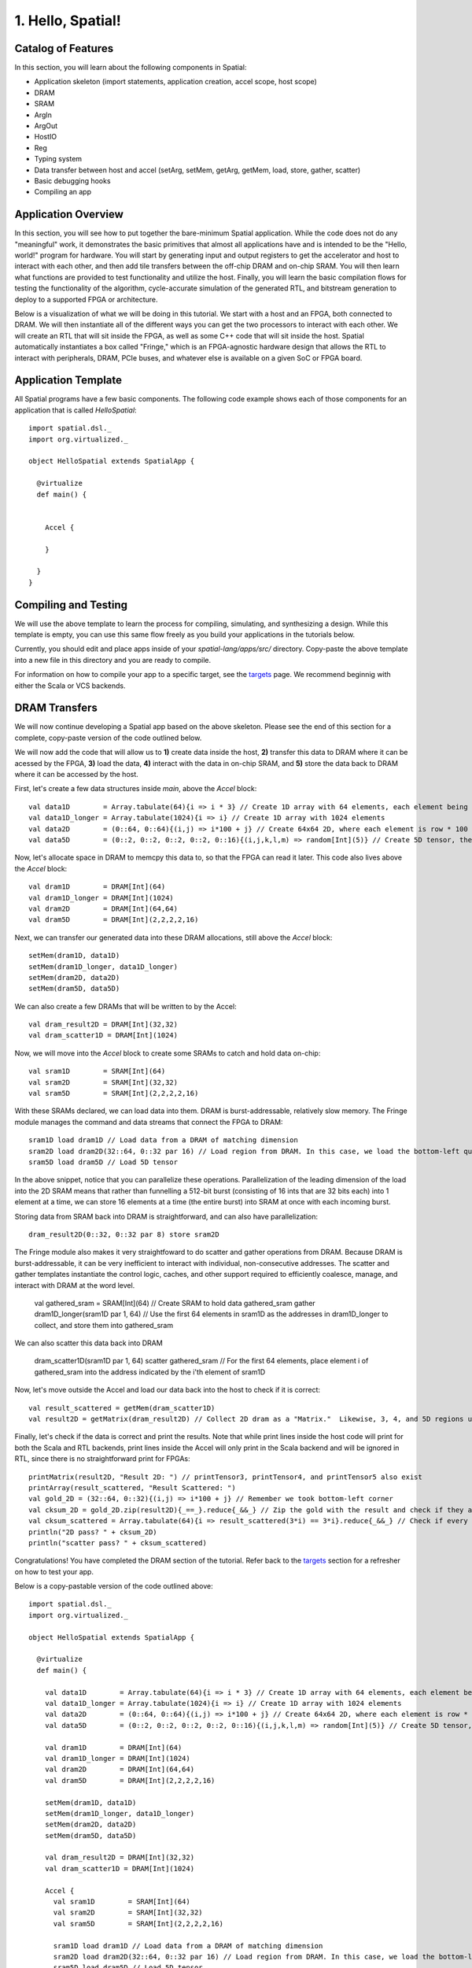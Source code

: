 
1. Hello, Spatial!
==================


Catalog of Features
-------------------

In this section, you will learn about the following components in Spatial:

- Application skeleton (import statements, application creation, accel scope, host scope)

- DRAM
 
- SRAM

- ArgIn
 
- ArgOut
 
- HostIO
  
- Reg
 
- Typing system

- Data transfer between host and accel (setArg, setMem, getArg, getMem, load, store, gather, scatter)
 
- Basic debugging hooks
 
- Compiling an app

Application Overview
--------------------

In this section, you will see how to put together the bare-minimum Spatial application.  While the
code does not do any "meaningful" work, it demonstrates the basic primitives that almost all applications 
have and is intended to be the "Hello, world!" program for hardware.  You will start by generating input and
output registers to get the accelerator and host to interact with each other, and then add tile transfers
between the off-chip DRAM and on-chip SRAM.  You will then learn what functions are provided to test
functionality and utilize the host.  Finally, you will learn the basic compilation flows for testing the
functionality of the algorithm, cycle-accurate simulation of the generated RTL, and bitstream generation to
deploy to a supported FPGA or architecture.  

Below is a visualization of what we will be doing in this tutorial.  We start with a host and an FPGA, both 
connected to DRAM.  We will then instantiate all of the different ways you can get the two processors to interact
with each other.  We will create an RTL that will sit inside the FPGA, as well as some C++ code that will sit inside
the host.  Spatial automatically instantiates a box called "Fringe," which is an FPGA-agnostic hardware design
that allows the RTL to interact with peripherals, DRAM, PCIe buses, and whatever else is available on a given
SoC or FPGA board.

.. image:: layout.gif


Application Template
---------------------

All Spatial programs have a few basic components. The following code example shows each of those components for
an application that is called `HelloSpatial`::

    import spatial.dsl._
    import org.virtualized._

    object HelloSpatial extends SpatialApp {

      @virtualize
      def main() {


        Accel {

        }

      }
    }

Compiling and Testing
---------------------

We will use the above template to learn the process for compiling, simulating, and synthesizing a design.  
While this template is empty, you can use this same flow freely as you build your applications in the tutorials below.

.. highlight:: bash

Currently, you should edit and place apps inside of your `spatial-lang/apps/src/` directory.  Copy-paste the above
template into a new file in this directory and you are ready to compile.

For information on how to compile your app to a specific target, see the `targets <../targets.rst>`_ page.
We recommend beginnig with either the Scala or VCS backends.



DRAM Transfers
--------------

We will now continue developing a Spatial app based on the above skeleton.
Please see the end of this section for a complete, copy-paste version of the code outlined below.

We will now add the code that will allow us to **1)** create data inside the host, **2)** transfer
this data to DRAM where it can be acessed by the FPGA, **3)** load the data, **4)** interact with the data
in on-chip SRAM, and **5)** store the data back to DRAM where it can be accessed by the host.

First, let's create a few data structures inside `main`, above the `Accel` block::
    
        val data1D        = Array.tabulate(64){i => i * 3} // Create 1D array with 64 elements, each element being index * 3
        val data1D_longer = Array.tabulate(1024){i => i} // Create 1D array with 1024 elements
        val data2D        = (0::64, 0::64){(i,j) => i*100 + j} // Create 64x64 2D, where each element is row * 100 + col
        val data5D        = (0::2, 0::2, 0::2, 0::2, 0::16){(i,j,k,l,m) => random[Int](5)} // Create 5D tensor, the highest dimension tensor currently supported in Spatial, with each element a random Int between 0 and 5

Now, let's allocate space in DRAM to memcpy this data to, so that the FPGA can read it later.  This code also lives above the `Accel` block::

        val dram1D        = DRAM[Int](64)
        val dram1D_longer = DRAM[Int](1024)
        val dram2D        = DRAM[Int](64,64)
        val dram5D        = DRAM[Int](2,2,2,2,16)

Next, we can transfer our generated data into these DRAM allocations, still above the `Accel` block::

        setMem(dram1D, data1D)
        setMem(dram1D_longer, data1D_longer)
        setMem(dram2D, data2D)
        setMem(dram5D, data5D)

We can also create a few DRAMs that will be written to by the Accel::
        
        val dram_result2D = DRAM[Int](32,32)
        val dram_scatter1D = DRAM[Int](1024)

Now, we will move into the `Accel` block to create some SRAMs to catch and hold data on-chip::

        val sram1D        = SRAM[Int](64)
        val sram2D        = SRAM[Int](32,32)
        val sram5D        = SRAM[Int](2,2,2,2,16)

With these SRAMs declared, we can load data into them.  DRAM is burst-addressable, relatively slow memory.  The Fringe module
manages the command and data streams that connect the FPGA to DRAM::

        sram1D load dram1D // Load data from a DRAM of matching dimension
        sram2D load dram2D(32::64, 0::32 par 16) // Load region from DRAM. In this case, we load the bottom-left quadrant of data from dram2D
        sram5D load dram5D // Load 5D tensor

In the above snippet, notice that you can parallelize these operations.  Parallelization of the leading dimension of the load
into the 2D SRAM means that rather than funnelling a 512-bit burst (consisting of 16 ints that are 32 bits each) into 1 element
at a time, we can store 16 elements at a time (the entire burst) into SRAM at once with each incoming burst.

Storing data from SRAM back into DRAM is straightforward, and can also have parallelization::

        dram_result2D(0::32, 0::32 par 8) store sram2D

The Fringe module also makes it very straightfoward to do scatter and gather operations from DRAM.  Because DRAM is
burst-addressable, it can be very inefficient to interact with individual, non-consecutive addresses.  The scatter and 
gather templates instantiate the control logic, caches, and other support required to efficiently coalesce, manage, and 
interact with DRAM at the word level.

        val gathered_sram = SRAM[Int](64)  // Create SRAM to hold data
        gathered_sram gather dram1D_longer(sram1D par 1, 64)  // Use the first 64 elements in sram1D as the addresses in dram1D_longer to collect, and store them into gathered_sram

We can also scatter this data back into DRAM

        dram_scatter1D(sram1D par 1, 64) scatter gathered_sram // For the first 64 elements, place element i of gathered_sram into the address indicated by the i'th element of sram1D 

Now, let's move outside the Accel and load our data back into the host to check if it is correct::
    
        val result_scattered = getMem(dram_scatter1D)
        val result2D = getMatrix(dram_result2D) // Collect 2D dram as a "Matrix."  Likewise, 3, 4, and 5D regions use "getTensor3", "getTensor4", and "getTensor5"

Finally, let's check if the data is correct and print the results. Note that while print lines inside the host code
will print for both the Scala and RTL backends, print lines inside the Accel will only print in the Scala backend and will be
ignored in RTL, since there is no straightforward print for FPGAs::
    
        printMatrix(result2D, "Result 2D: ") // printTensor3, printTensor4, and printTensor5 also exist
        printArray(result_scattered, "Result Scattered: ")
        val gold_2D = (32::64, 0::32){(i,j) => i*100 + j} // Remember we took bottom-left corner
        val cksum_2D = gold_2D.zip(result2D){_==_}.reduce{_&&_} // Zip the gold with the result and check if they are all equal
        val cksum_scattered = Array.tabulate(64){i => result_scattered(3*i) == 3*i}.reduce{_&&_} // Check if every 3 entries is equal to the index
        println("2D pass? " + cksum_2D)
        println("scatter pass? " + cksum_scattered)

Congratulations!  You have completed the DRAM section of the tutorial.  Refer back to the `targets <../targets.rst>`_ section for a refresher on how to test your app.

Below is a copy-pastable version of the code outlined above::

    import spatial.dsl._
    import org.virtualized._

    object HelloSpatial extends SpatialApp {

      @virtualize
      def main() {

        val data1D        = Array.tabulate(64){i => i * 3} // Create 1D array with 64 elements, each element being index * 3
        val data1D_longer = Array.tabulate(1024){i => i} // Create 1D array with 1024 elements
        val data2D        = (0::64, 0::64){(i,j) => i*100 + j} // Create 64x64 2D, where each element is row * 100 + col
        val data5D        = (0::2, 0::2, 0::2, 0::2, 0::16){(i,j,k,l,m) => random[Int](5)} // Create 5D tensor, the highest dimension tensor currently supported in Spatial, with each element a random Int between 0 and 5

        val dram1D        = DRAM[Int](64)
        val dram1D_longer = DRAM[Int](1024)
        val dram2D        = DRAM[Int](64,64)
        val dram5D        = DRAM[Int](2,2,2,2,16)

        setMem(dram1D, data1D)
        setMem(dram1D_longer, data1D_longer)
        setMem(dram2D, data2D)
        setMem(dram5D, data5D)

        val dram_result2D = DRAM[Int](32,32)
        val dram_scatter1D = DRAM[Int](1024)

        Accel {
          val sram1D        = SRAM[Int](64)
          val sram2D        = SRAM[Int](32,32)
          val sram5D        = SRAM[Int](2,2,2,2,16)

          sram1D load dram1D // Load data from a DRAM of matching dimension
          sram2D load dram2D(32::64, 0::32 par 16) // Load region from DRAM. In this case, we load the bottom-left quadrant of data from dram2D
          sram5D load dram5D // Load 5D tensor

          dram_result2D(0::32, 0::32 par 8) store sram2D

          val gathered_sram = SRAM[Int](64)  // Create SRAM to hold data
          gathered_sram gather dram1D_longer(sram1D par 1, 64)  // Use the first 64 elements in sram1D as the addresses in dram1D_longer to collect, and store them into gathered_sram

          dram_scatter1D(sram1D par 1, 64) scatter gathered_sram // For the first 64 elements, place element i of gathered_sram into the address indicated by the i'th element of sram1D 
        }

        val result_scattered = getMem(dram_scatter1D)
        val result2D = getMatrix(dram_result2D) // Collect 2D dram as a "Matrix."  Likewise, 3, 4, and 5D regions use "getTensor3D", "getTensor4D", and "getTensor5D"

        printMatrix(result2D, "Result 2D: ")
        printArray(result_scattered, "Result Scattered: ")
        val gold_2D = (32::64, 0::32){(i,j) => i*100 + j} // Remember we took bottom-left corner
        val cksum_2D = gold_2D.zip(result2D){_==_}.reduce{_&&_} // Zip the gold with the result and check if they are all equal
        val cksum_scattered = Array.tabulate(64){i => result_scattered(3*i) == 3*i}.reduce{_&&_} // Check if every 3 entries is equal to the index
        println("2D pass? " + cksum_2D)
        println("scatter pass? " + cksum_scattered)
      }
    }



ArgIn/Out Interfaces and Typing
-------------------------------

We will now continue developing our Spatial app above and add ArgIns, ArgOuts, HostIOs, and Regs.

While most data that people want to process reside inside of DRAM data structures, there are times
when you may want to pass individual arguments between the Accel and the host.  Some examples include
passing parameters to the Accel, such as a damping factor in an algorithm like PageRank or data structure 
dimensions in an algorithm like GEMM, as well as passing parameters to the host in algorithms like 
Dot Product.  Let us define a few of these registers above the Accel block inside the ``main()`` function::

    val argin1 = ArgIn[Int]   // Register that is written to by the host and read from by the Accel
    val argout1 = ArgOut[Int] // Register that is written to by the Accel and read from by the host
    val io1 = HostIO[Int]     // Register that can be both written to and read from by the Accel and the host

By this point, you have probably noticed that we keep specifying everything as an Int in square brackets.  These 
square brackets are how Scala passes along type arguments.  Spatial is a hardware language that supports a few
types besides 32-bit integers and you can define them as follows::

    type T = FixPt[FALSE, _16, _16] // 32-bit unsigned integer with 16 whole bits and 16 fractional bits.
    type Flt = Float // 32-bit standard Float

Now we can make another argument using the T type::

    val argin2 = ArgIn[T]

Now that we have created these registers, we can load values into them::

    setArg(argin1, args(0).to[Int]) // Set argument with the first command-line value
    setArg(argin2, 7.to[T]) // Args do not necessarily need to be set with command-line values
    setArg(io1, args(1).to[Int])

Let's move into the Accel and interact with these registers::

    val reg1 = Reg[Int](5) // Create register with initial value of 5
    val reg2 = Reg[T] // Default initial value for a Reg is 0
    Pipe{reg1 := argin1} // Load from ArgIn
    Pipe{reg2 := argin2} // Load from ArgIn
    argout1 := reg1 + reg2.value.to[Int] // Cast the value in reg2 to Int and add it to reg1
    io1 := reg1

In the snippet above, you may notice that there are two Pipes.  This is the first example of where
the user must be aware of the hardware to understand what logic is actually getting generated.  The 
compiler scopes code into separate Blocks.  Before this point, we have not scoped any code into anything other
than the base, global block, meaning all of the hardware we generate will fire at the same time.  In this particular
example, we want ``reg1`` and ``reg2`` to be loaded before we sum them up, and therefore we should scope them out 
with ``Pipe`` in order to ensure the top-level controller will execute them one after another.  Note that if retiming is turned on
(see :doc:`compiler flags <../compiler>`), then we would not need to scope these operations out because all primitives
inside of a block are retimed appropriately to ensure their values arrive as dictated by the code.  Without retiming, however,
all primitives can happen simultaneously and give an incorrect result.  Later sections will discuss retiming and 
controller hierarchies further.

Now we can move outside the Accel and read the arg values::

    val result1 = getArg(argout1)
    val result2 = getArg(io1)

    println("Received " + result1 + " and " + result2)
    val cksum = (result1 == {args(0).to[Int] + args(1).to[Int]}) && (result2 == args(0).to[Int]) // The {} brackets are Scala's way of scoping operations
    println("ArgTest pass? " + cksum)

Congratulations!  You have completed the ArgIn/Out section of the tutorial.  Refer back to the `targets <../targets.rst>`_ section for a refresher on how to test your app.


Final Code
----------

Below is a copy-pastable version of the code outlined above::

    import spatial.dsl._
    import org.virtualized._

    object HelloSpatial extends SpatialApp {

      @virtualize
      def main() {

        val argin1 = ArgIn[Int]   // Register that is written to by the host and read from by the Accel
        val argout1 = ArgOut[Int] // Register that is written to by the Accel and read from by the host
        val io1 = HostIO[Int]     // Register that can be both written to and read from by the Accel and the host

        type T = FixPt[FALSE, _16, _16] // 32-bit unsigned integer with 16 whole bits and 16 fractional bits.
        type Flt = Float // 32-bit standard Float

        val argin2 = ArgIn[T]

        setArg(argin1, args(0).to[Int]) // Set argument with the first command-line value
        setArg(argin2, 7.to[T]) // Args do not necessarily need to be set with command-line values
        setArg(io1, args(1).to[Int])

        val data1D        = Array.tabulate(64){i => i * 3} // Create 1D array with 64 elements, each element being index * 3
        val data1D_longer = Array.tabulate(1024){i => i} // Create 1D array with 1024 elements
        val data2D        = (0::64, 0::64){(i,j) => i*100 + j} // Create 64x64 2D, where each element is row * 100 + col
        val data5D        = (0::2, 0::2, 0::2, 0::2, 0::16){(i,j,k,l,m) => random[Int](5)} // Create 5D tensor, the highest dimension tensor currently supported in Spatial, with each element a random Int between 0 and 5

        val dram1D        = DRAM[Int](64)
        val dram1D_longer = DRAM[Int](1024)
        val dram2D        = DRAM[Int](64,64)
        val dram5D        = DRAM[Int](2,2,2,2,16)

        setMem(dram1D, data1D)
        setMem(dram1D_longer, data1D_longer)
        setMem(dram2D, data2D)
        setMem(dram5D, data5D)

        val dram_result2D = DRAM[Int](32,32)
        val dram_scatter1D = DRAM[Int](1024)

        Accel {
          val sram1D        = SRAM[Int](64)
          val sram2D        = SRAM[Int](32,32)
          val sram5D        = SRAM[Int](2,2,2,2,16)

          sram1D load dram1D // Load data from a DRAM of matching dimension
          sram2D load dram2D(32::64, 0::32 par 16) // Load region from DRAM. In this case, we load the bottom-left quadrant of data from dram2D
          sram5D load dram5D // Load 5D tensor

          dram_result2D(0::32, 0::32 par 8) store sram2D

          val gathered_sram = SRAM[Int](64)  // Create SRAM to hold data
          gathered_sram gather dram1D_longer(sram1D par 1, 64)  // Use the first 64 elements in sram1D as the addresses in dram1D_longer to collect, and store them into gathered_sram

          dram_scatter1D(sram1D par 1, 64) scatter gathered_sram // For the first 64 elements, place element i of gathered_sram into the address indicated by the i-th element of sram1D 

          val reg1 = Reg[Int](5) // Create register with initial value of 5
          val reg2 = Reg[T] // Default initial value for a Reg is 0
          Pipe{reg1 := argin1} // Load from ArgIn
          Pipe{reg2 := argin2} // Load from ArgIn
          argout1 := reg1 + reg2.value.to[Int] // Cast the value in reg2 to Int and add it to reg1
          io1 := reg1
        }

        val result_scattered = getMem(dram_scatter1D)
        val result2D = getMatrix(dram_result2D) // Collect 2D dram as a "Matrix."  Likewise, 3, 4, and 5D regions use "getTensor3D", "getTensor4D", and "getTensor5D"

        printMatrix(result2D, "Result 2D: ")
        printArray(result_scattered, "Result Scattered: ")
        val gold_2D = (32::64, 0::32){(i,j) => i*100 + j} // Remember we took bottom-left corner
        val cksum_2D = gold_2D.zip(result2D){_==_}.reduce{_&&_} // Zip the gold with the result and check if they are all equal
        val cksum_scattered = Array.tabulate(64){i => result_scattered(3*i) == 3*i}.reduce{_&&_} // Check if every 3 entries is equal to the index
        println("2D pass? " + cksum_2D)
        println("scatter pass? " + cksum_scattered)


        val result1 = getArg(argout1)
        val result2 = getArg(io1)

        println("Received " + result1 + " and " + result2)
        val cksum = (result1 == {args(0).to[Int] + args(1).to[Int]}) && (result2 == args(0).to[Int]) // The {} brackets are Scala's way of scoping operations
        println("ArgTest pass? " + cksum)

      }
    }



Stream Interfaces
-----------------

** This section is still under construction **

Finally, you will see how to create stream interfaces with peripheral devices that your FPGA
may have access to.  Generally, these involve LEDs, switches, buttons, GPIO pins, ADC streams, and
sensor interfaces.  A stream interface looks like exposed signal pins inside the FPGA and there may
or may not be ready/valid signals routed alongside them.  For example, switches are input streams that
are always valid and LEDs are output streams that are always ready.  A pixel buffer that may come with
an ADC stream will likely have a `valid` signal to indicate to the Accel that there is data ready to be
dequeued, and the FPGA would need to send back a `ready` signal to indicate that it is ready to 
receive and process new data.

These protocols are abstracted away by the compiler and all the user needs to do is instantiate the 
interfaces and use them in the code inside of the appropriate control structures.

Below are some examples on how to use stream interfaces for some peripherals available on
the DE1SoC::

    val imgIn  = StreamIn[Pixel16](target.VideoCamera) // Input stream for camera
    val imgOut = BufferedOut[Pixel16](target.VGA) // Output VGA display
    val switch = target.SliderSwitch
    val swInput = StreamIn[sw3](switch)

More on stream interfaces TBA.


Next, :doc:`learn how to build a more complicated Spatial app, Dot Product <dotproduct>`.

